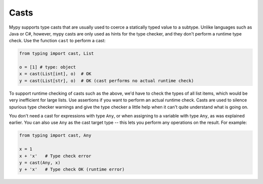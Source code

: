 .. _casts:

Casts
=====

Mypy supports type casts that are usually used to coerce a statically
typed value to a subtype. Unlike languages such as Java or C#,
however, mypy casts are only used as hints for the type checker, and they
don't perform a runtime type check. Use the function ``cast`` to perform a
cast:

.. code-block:: python

   from typing import cast, List

   o = [1] # type: object
   x = cast(List[int], o)  # OK
   y = cast(List[str], o)  # OK (cast performs no actual runtime check)

To support runtime checking of casts such as the above, we'd have to check
the types of all list items, which would be very inefficient for large lists.
Use assertions if you want to
perform an actual runtime check. Casts are used to silence spurious
type checker warnings and give the type checker a little help when it can't
quite understand what is going on.

You don't need a cast for expressions with type ``Any``, or when
assigning to a variable with type ``Any``, as was explained earlier.
You can also use ``Any`` as the cast target type -- this lets you perform
any operations on the result. For example:

.. code-block:: python

    from typing import cast, Any

    x = 1
    x + 'x'   # Type check error
    y = cast(Any, x)
    y + 'x'   # Type check OK (runtime error)
